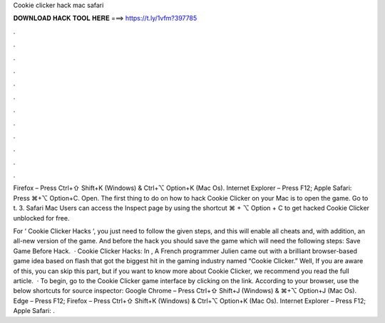 Cookie clicker hack mac safari



𝐃𝐎𝐖𝐍𝐋𝐎𝐀𝐃 𝐇𝐀𝐂𝐊 𝐓𝐎𝐎𝐋 𝐇𝐄𝐑𝐄 ===> https://t.ly/1vfm?397785



.



.



.



.



.



.



.



.



.



.



.



.

Firefox – Press Ctrl+⇧ Shift+K (Windows) & Ctrl+⌥ Option+K (Mac Os). Internet Explorer – Press F12; Apple Safari: Press ⌘+⌥ Option+C. Open. The first thing to do on how to hack Cookie Clicker on your Mac is to open the game. Go to t. 3. Safari Mac Users can access the Inspect page by using the shortcut ⌘ + ⌥ Option + C to get hacked Cookie Clicker unblocked for free.

For ‘ Cookie Clicker Hacks ‘, you just need to follow the given steps, and this will enable all cheats and, with addition, an all-new version of the game. And before the hack you should save the game which will need the following steps: Save Game Before Hack.  · Cookie Clicker Hacks: In , A French programmer Julien came out with a brilliant browser-based game idea based on flash that got the biggest hit in the gaming industry named “Cookie Clicker.” Well, If you are aware of this, you can skip this part, but if you want to know more about Cookie Clicker, we recommend you read the full article.  · To begin, go to the Cookie Clicker game interface by clicking on the link. According to your browser, use the below shortcuts for source inspector: Google Chrome – Press Ctrl+⇧ Shift+J (Windows) & ⌘+⌥ Option+J (Mac Os). Edge – Press F12; Firefox – Press Ctrl+⇧ Shift+K (Windows) & Ctrl+⌥ Option+K (Mac Os). Internet Explorer – Press F12; Apple Safari: .
